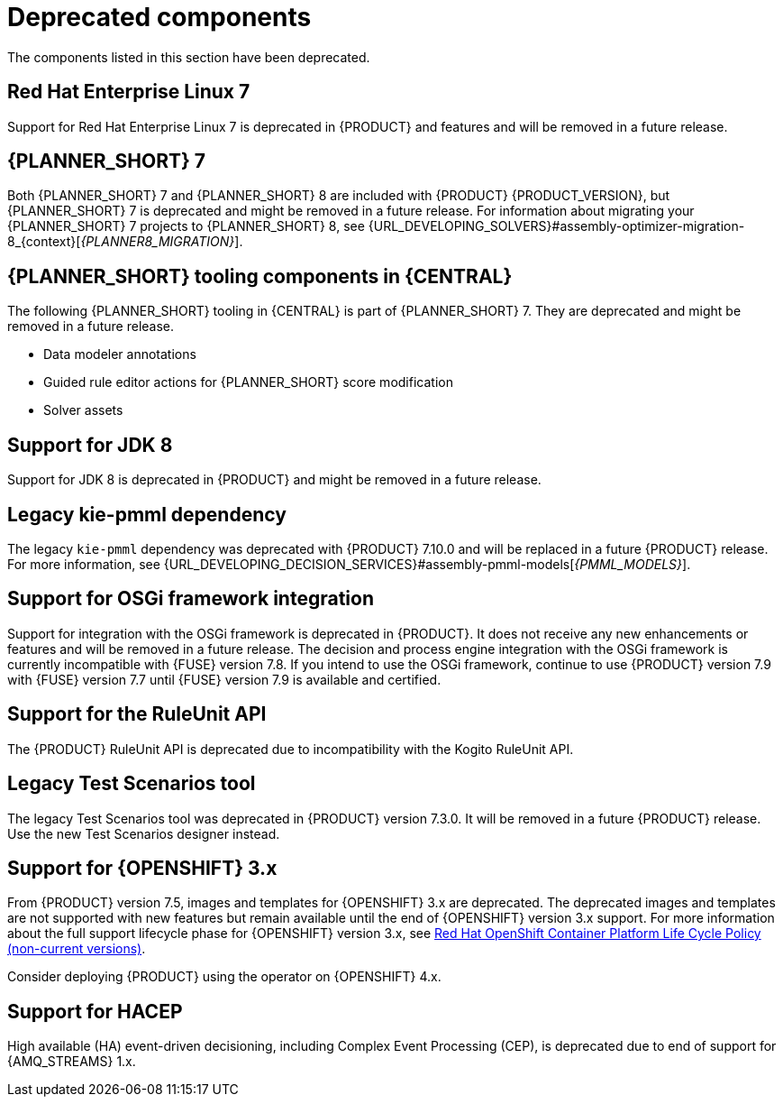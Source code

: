 [id='rn-deprecated-issues-ref']

= Deprecated components

The components listed in this section have been deprecated.

ifdef::DM[]

== Unified product deliverable and deprecation of {PRODUCT} distribution files

In the {PRODUCT_PAM} 7.13 release, the distribution files for {PRODUCT} will be replaced with {PRODUCT_PAM} files. Note that there will not be any change to the {PRODUCT} subscription and the support entitlements and fees will remain the same. {PRODUCT} is a subset of {PRODUCT_PAM}, and {PRODUCT} subscribers will continue to receive full support for the decision management and optimization capabilities. The business process management (BPM) capabilities are exclusive to {PRODUCT_PAM} and will be available for use by {PRODUCT} subscribers but with development support services only. {PRODUCT} subscribers can upgrade to a full {PRODUCT_PAM} subscription at any time to receive full support for BPM features.

endif::DM[]

== Red Hat Enterprise Linux 7

Support for Red Hat Enterprise Linux 7 is deprecated in {PRODUCT} and features and will be removed in a future release.

== {PLANNER_SHORT} 7

Both {PLANNER_SHORT} 7 and {PLANNER_SHORT} 8 are included with {PRODUCT} {PRODUCT_VERSION}, but {PLANNER_SHORT} 7 is deprecated and might be removed in a future release. For information about migrating your {PLANNER_SHORT} 7 projects to {PLANNER_SHORT} 8, see {URL_DEVELOPING_SOLVERS}#assembly-optimizer-migration-8_{context}[_{PLANNER8_MIGRATION}_].

== {PLANNER_SHORT} tooling components in {CENTRAL}

The following {PLANNER_SHORT} tooling in {CENTRAL} is part of {PLANNER_SHORT} 7. They are deprecated and might be removed in a future release.

* Data modeler annotations
* Guided rule editor actions for {PLANNER_SHORT} score modification
* Solver assets

== Support for JDK 8

Support for JDK 8 is deprecated in {PRODUCT} and might be removed in a future release.

ifdef::PAM[]
For a complete list of supported JDK configurations, see https://access.redhat.com/articles/3405381[{PRODUCT_PAM} 7 Supported Configurations].
endif::PAM[]

ifdef::DM[]
For a complete list of supported JDK configurations, see https://access.redhat.com/articles/3354301[{PRODUCT_DM} 7 Supported Configurations].
endif::DM[]

== Legacy kie-pmml dependency

The legacy `kie-pmml` dependency was deprecated with {PRODUCT} 7.10.0 and will be replaced in a future {PRODUCT} release.
For more information, see {URL_DEVELOPING_DECISION_SERVICES}#assembly-pmml-models[_{PMML_MODELS}_].

== Support for OSGi framework integration

Support for integration with the OSGi framework is deprecated in {PRODUCT}. It does not receive any new enhancements or features and will be removed in a future release. The decision and process engine integration with the OSGi framework is currently incompatible with {FUSE} version 7.8. If you intend to use the OSGi framework, continue to use {PRODUCT} version 7.9 with {FUSE} version 7.7 until {FUSE} version 7.9 is available and certified.

== Support for the RuleUnit API

The {PRODUCT} RuleUnit API is deprecated due to incompatibility with the Kogito RuleUnit API.

==  Legacy Test Scenarios tool
The legacy Test Scenarios tool was deprecated in {PRODUCT} version 7.3.0. It will be removed in a future {PRODUCT} release. Use the new Test Scenarios designer instead.

== Support for {OPENSHIFT} 3.x
From {PRODUCT} version 7.5, images and templates for {OPENSHIFT} 3.x are deprecated. The deprecated images and templates are not supported with new features but remain available until the end of {OPENSHIFT} version 3.x support. For more information about the full support lifecycle phase for {OPENSHIFT} version 3.x, see https://access.redhat.com/support/policy/updates/openshift_noncurrent[Red Hat OpenShift Container Platform Life Cycle Policy (non-current versions)].

Consider deploying {PRODUCT} using the operator on {OPENSHIFT} 4.x.

== Support for HACEP

High available (HA) event-driven decisioning, including Complex Event Processing (CEP), is deprecated due to end of support for {AMQ_STREAMS} 1.x.

ifdef::PAM[]

== Legacy process designer
The legacy process designer in {CENTRAL} was deprecated in {PRODUCT} 7.6.0. The legacy process designer does not receive any new enhancements or features. If you intend to use the new process designer, start migrating your processes to the new designer and create new processes in the new process designer. For information about migrating projects to the new designer, see {URL_DEPLOYING_AND_MANAGING_SERVICES}#migrating-from-legacy-designer-proc[{MANAGING_PROJECTS}].

endif::PAM[]
